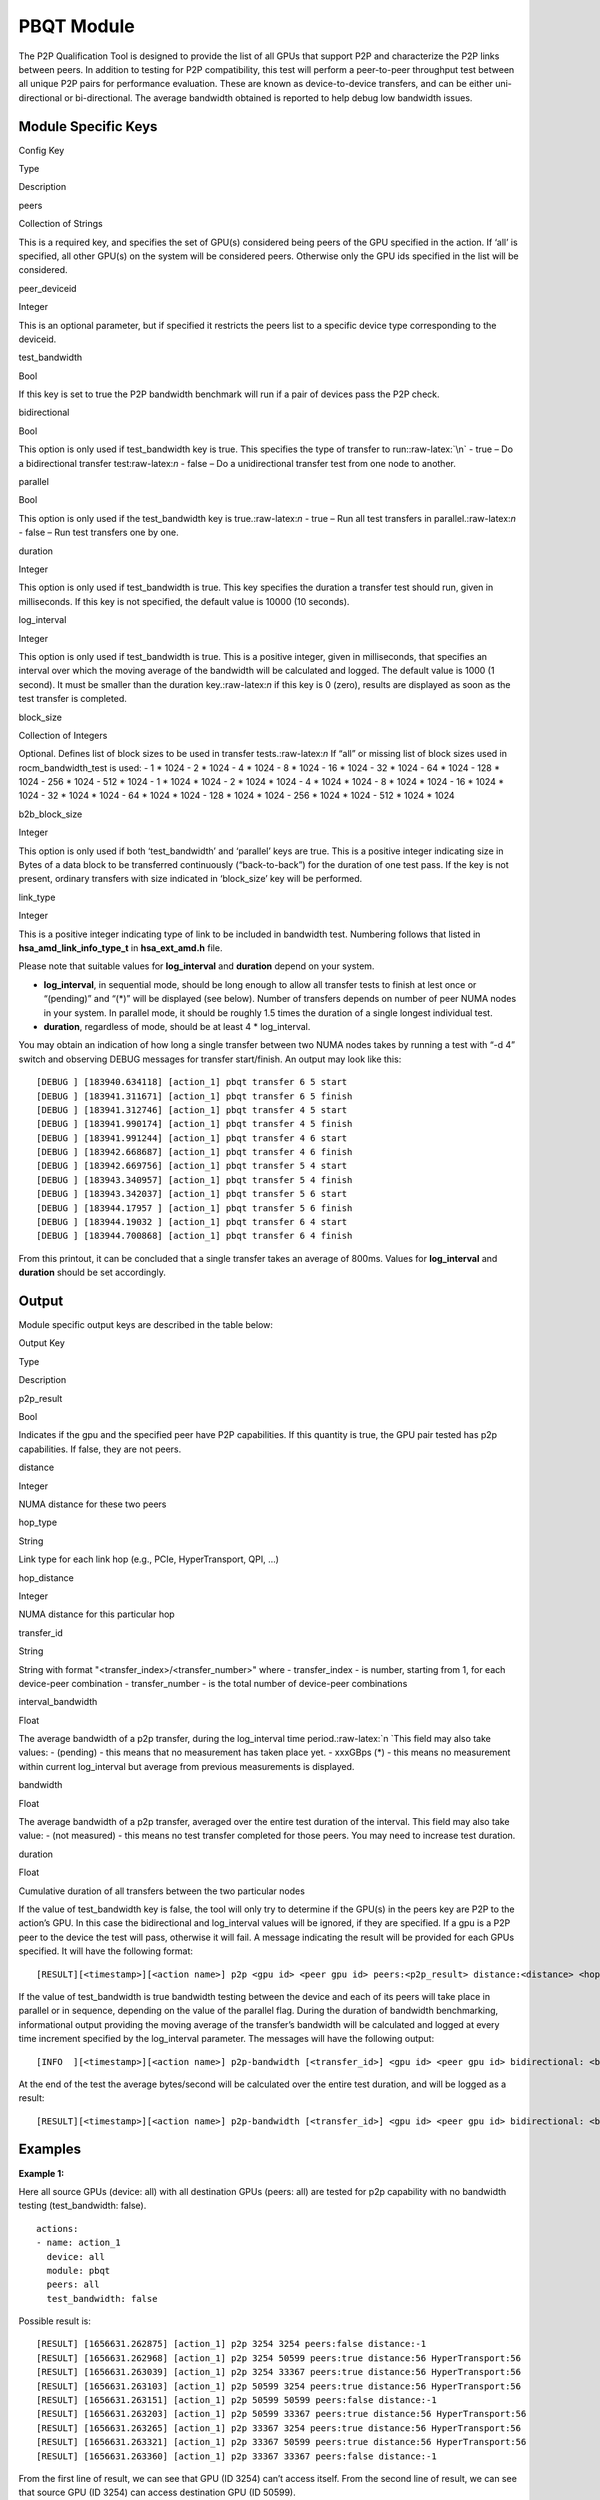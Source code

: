 .. meta::
  :description: rocm validation suite documentation 
  :keywords: rocm validation suite, ROCm, documentation

.. _pbqt-module:



PBQT Module
-----------

The P2P Qualification Tool is designed to provide the list of all GPUs
that support P2P and characterize the P2P links between peers. In
addition to testing for P2P compatibility, this test will perform a
peer-to-peer throughput test between all unique P2P pairs for
performance evaluation. These are known as device-to-device transfers,
and can be either uni-directional or bi-directional. The average
bandwidth obtained is reported to help debug low bandwidth issues.

Module Specific Keys
~~~~~~~~~~~~~~~~~~~~

.. raw:: html

   <table>

.. raw:: html

   <tr>

.. raw:: html

   <th>

Config Key

.. raw:: html

   </th>

.. raw:: html

   <th>

Type

.. raw:: html

   </th>

.. raw:: html

   <th>

Description

.. raw:: html

   </th>

.. raw:: html

   </tr>

.. raw:: html

   <tr>

.. raw:: html

   <td>

peers

.. raw:: html

   </td>

.. raw:: html

   <td>

Collection of Strings

.. raw:: html

   </td>

.. raw:: html

   <td>

This is a required key, and specifies the set of GPU(s) considered being
peers of the GPU specified in the action. If ‘all’ is specified, all
other GPU(s) on the system will be considered peers. Otherwise only the
GPU ids specified in the list will be considered.

.. raw:: html

   </td>

.. raw:: html

   </tr>

.. raw:: html

   <tr>

.. raw:: html

   <td>

peer_deviceid

.. raw:: html

   </td>

.. raw:: html

   <td>

Integer

.. raw:: html

   </td>

.. raw:: html

   <td>

This is an optional parameter, but if specified it restricts the peers
list to a specific device type corresponding to the deviceid.

.. raw:: html

   </td>

.. raw:: html

   </tr>

.. raw:: html

   <tr>

.. raw:: html

   <td>

test_bandwidth

.. raw:: html

   </td>

.. raw:: html

   <td>

Bool

.. raw:: html

   </td>

.. raw:: html

   <td>

If this key is set to true the P2P bandwidth benchmark will run if a
pair of devices pass the P2P check.

.. raw:: html

   </td>

.. raw:: html

   </tr>

.. raw:: html

   <tr>

.. raw:: html

   <td>

bidirectional

.. raw:: html

   </td>

.. raw:: html

   <td>

Bool

.. raw:: html

   </td>

.. raw:: html

   <td>

This option is only used if test_bandwidth key is true. This specifies
the type of transfer to run::raw-latex:`\n` - true – Do a bidirectional
transfer test:raw-latex:`\n` - false – Do a unidirectional transfer test
from one node to another.

.. raw:: html

   </td>

.. raw:: html

   </tr>

.. raw:: html

   <tr>

.. raw:: html

   <td>

parallel

.. raw:: html

   </td>

.. raw:: html

   <td>

Bool

.. raw:: html

   </td>

.. raw:: html

   <td>

This option is only used if the test_bandwidth key is
true.:raw-latex:`\n` - true – Run all test transfers in
parallel.:raw-latex:`\n` - false – Run test transfers one by one.

.. raw:: html

   </td>

.. raw:: html

   </tr>

.. raw:: html

   <tr>

.. raw:: html

   <td>

duration

.. raw:: html

   </td>

.. raw:: html

   <td>

Integer

.. raw:: html

   </td>

.. raw:: html

   <td>

This option is only used if test_bandwidth is true. This key specifies
the duration a transfer test should run, given in milliseconds. If this
key is not specified, the default value is 10000 (10 seconds).

.. raw:: html

   </td>

.. raw:: html

   </tr>

.. raw:: html

   <tr>

.. raw:: html

   <td>

log_interval

.. raw:: html

   </td>

.. raw:: html

   <td>

Integer

.. raw:: html

   </td>

.. raw:: html

   <td>

This option is only used if test_bandwidth is true. This is a positive
integer, given in milliseconds, that specifies an interval over which
the moving average of the bandwidth will be calculated and logged. The
default value is 1000 (1 second). It must be smaller than the duration
key.:raw-latex:`\n` if this key is 0 (zero), results are displayed as
soon as the test transfer is completed.

.. raw:: html

   </td>

.. raw:: html

   </tr>

.. raw:: html

   <tr>

.. raw:: html

   <td>

block_size

.. raw:: html

   </td>

.. raw:: html

   <td>

Collection of Integers

.. raw:: html

   </td>

.. raw:: html

   <td>

Optional. Defines list of block sizes to be used in transfer
tests.:raw-latex:`\n` If “all” or missing list of block sizes used in
rocm_bandwidth_test is used: - 1 \* 1024 - 2 \* 1024 - 4 \* 1024 - 8 \*
1024 - 16 \* 1024 - 32 \* 1024 - 64 \* 1024 - 128 \* 1024 - 256 \* 1024
- 512 \* 1024 - 1 \* 1024 \* 1024 - 2 \* 1024 \* 1024 - 4 \* 1024 \*
1024 - 8 \* 1024 \* 1024 - 16 \* 1024 \* 1024 - 32 \* 1024 \* 1024 - 64
\* 1024 \* 1024 - 128 \* 1024 \* 1024 - 256 \* 1024 \* 1024 - 512 \*
1024 \* 1024

.. raw:: html

   </td>

.. raw:: html

   </tr>

.. raw:: html

   <tr>

.. raw:: html

   <td>

b2b_block_size

.. raw:: html

   </td>

.. raw:: html

   <td>

Integer

.. raw:: html

   </td>

.. raw:: html

   <td>

This option is only used if both ‘test_bandwidth’ and ‘parallel’ keys
are true. This is a positive integer indicating size in Bytes of a data
block to be transferred continuously (“back-to-back”) for the duration
of one test pass. If the key is not present, ordinary transfers with
size indicated in ‘block_size’ key will be performed.

.. raw:: html

   </td>

.. raw:: html

   </tr>

.. raw:: html

   <tr>

.. raw:: html

   <td>

link_type

.. raw:: html

   </td>

.. raw:: html

   <td>

Integer

.. raw:: html

   </td>

.. raw:: html

   <td>

This is a positive integer indicating type of link to be included in
bandwidth test. Numbering follows that listed in
**hsa_amd_link_info_type_t** in **hsa_ext_amd.h** file.

.. raw:: html

   </td>

.. raw:: html

   </tr>

.. raw:: html

   </table>

Please note that suitable values for **log_interval** and **duration**
depend on your system.

-  **log_interval**, in sequential mode, should be long enough to allow
   all transfer tests to finish at lest once or “(pending)” and “(\*)”
   will be displayed (see below). Number of transfers depends on number
   of peer NUMA nodes in your system. In parallel mode, it should be
   roughly 1.5 times the duration of a single longest individual test.
-  **duration**, regardless of mode, should be at least 4 \*
   log_interval.

You may obtain an indication of how long a single transfer between two NUMA
nodes takes by running a test with “-d 4” switch and observing DEBUG
messages for transfer start/finish. An output may look like this:

::

   [DEBUG ] [183940.634118] [action_1] pbqt transfer 6 5 start
   [DEBUG ] [183941.311671] [action_1] pbqt transfer 6 5 finish
   [DEBUG ] [183941.312746] [action_1] pbqt transfer 4 5 start
   [DEBUG ] [183941.990174] [action_1] pbqt transfer 4 5 finish
   [DEBUG ] [183941.991244] [action_1] pbqt transfer 4 6 start
   [DEBUG ] [183942.668687] [action_1] pbqt transfer 4 6 finish
   [DEBUG ] [183942.669756] [action_1] pbqt transfer 5 4 start
   [DEBUG ] [183943.340957] [action_1] pbqt transfer 5 4 finish
   [DEBUG ] [183943.342037] [action_1] pbqt transfer 5 6 start
   [DEBUG ] [183944.17957 ] [action_1] pbqt transfer 5 6 finish
   [DEBUG ] [183944.19032 ] [action_1] pbqt transfer 6 4 start
   [DEBUG ] [183944.700868] [action_1] pbqt transfer 6 4 finish

From this printout, it can be concluded that a single transfer takes an average of 800ms. Values for **log_interval** and **duration** should be set accordingly.

Output
~~~~~~

Module specific output keys are described in the table below:

.. raw:: html

   <table>

.. raw:: html

   <tr>

.. raw:: html

   <th>

Output Key

.. raw:: html

   </th>

.. raw:: html

   <th>

Type

.. raw:: html

   </th>

.. raw:: html

   <th>

Description

.. raw:: html

   </th>

.. raw:: html

   </tr>

.. raw:: html

   <tr>

.. raw:: html

   <td>

p2p_result

.. raw:: html

   </td>

.. raw:: html

   <td>

Bool

.. raw:: html

   </td>

.. raw:: html

   <td>

Indicates if the gpu and the specified peer have P2P capabilities. If
this quantity is true, the GPU pair tested has p2p capabilities. If
false, they are not peers.

.. raw:: html

   </td>

.. raw:: html

   </tr>

.. raw:: html

   <tr>

.. raw:: html

   <td>

distance

.. raw:: html

   </td>

.. raw:: html

   <td>

Integer

.. raw:: html

   </td>

.. raw:: html

   <td>

NUMA distance for these two peers

.. raw:: html

   </td>

.. raw:: html

   </tr>

.. raw:: html

   <tr>

.. raw:: html

   <td>

hop_type

.. raw:: html

   </td>

.. raw:: html

   <td>

String

.. raw:: html

   </td>

.. raw:: html

   <td>

Link type for each link hop (e.g., PCIe, HyperTransport, QPI, …)

.. raw:: html

   </td>

.. raw:: html

   </tr>

.. raw:: html

   <tr>

.. raw:: html

   <td>

hop_distance

.. raw:: html

   </td>

.. raw:: html

   <td>

Integer

.. raw:: html

   </td>

.. raw:: html

   <td>

NUMA distance for this particular hop

.. raw:: html

   </td>

.. raw:: html

   </tr>

.. raw:: html

   <tr>

.. raw:: html

   <td>

transfer_id

.. raw:: html

   </td>

.. raw:: html

   <td>

String

.. raw:: html

   </td>

.. raw:: html

   <td>

String with format "<transfer_index>/<transfer_number>" where - transfer_index - is number, starting from
1, for each device-peer combination - transfer_number - is the total number of device-peer combinations

.. raw:: html

   </td>

.. raw:: html

   </tr>

.. raw:: html

   <tr>

.. raw:: html

   <td>

interval_bandwidth

.. raw:: html

   </td>

.. raw:: html

   <td>

Float

.. raw:: html

   </td>

.. raw:: html

   <td>

The average bandwidth of a p2p transfer, during the log_interval time
period.:raw-latex:`\n `This field may also take values: - (pending) -
this means that no measurement has taken place yet. - xxxGBps (\*) -
this means no measurement within current log_interval but average from
previous measurements is displayed.

.. raw:: html

   </td>

.. raw:: html

   </tr>

.. raw:: html

   <tr>

.. raw:: html

   <td>

bandwidth

.. raw:: html

   </td>

.. raw:: html

   <td>

Float

.. raw:: html

   </td>

.. raw:: html

   <td>

The average bandwidth of a p2p transfer, averaged over the entire test
duration of the interval. This field may also take value: - (not
measured) - this means no test transfer completed for those peers. You
may need to increase test duration.

.. raw:: html

   </td>

.. raw:: html

   </tr>

.. raw:: html

   <tr>

.. raw:: html

   <td>

duration

.. raw:: html

   </td>

.. raw:: html

   <td>

Float

.. raw:: html

   </td>

.. raw:: html

   <td>

Cumulative duration of all transfers between the two particular nodes

.. raw:: html

   </td>

.. raw:: html

   </tr>

.. raw:: html

   </table>

If the value of test_bandwidth key is false, the tool will only try to
determine if the GPU(s) in the peers key are P2P to the action’s GPU. In
this case the bidirectional and log_interval values will be ignored, if
they are specified. If a gpu is a P2P peer to the device the test will
pass, otherwise it will fail. A message indicating the result will be
provided for each GPUs specified. It will have the following format:

::

   [RESULT][<timestamp>][<action name>] p2p <gpu id> <peer gpu id> peers:<p2p_result> distance:<distance> <hop_type>:<hop_dist>[ <hop_type>:<hop_dist>]

If the value of test_bandwidth is true bandwidth testing between the
device and each of its peers will take place in parallel or in sequence,
depending on the value of the parallel flag. During the duration of
bandwidth benchmarking, informational output providing the moving
average of the transfer’s bandwidth will be calculated and logged at
every time increment specified by the log_interval parameter. The
messages will have the following output:

::

   [INFO  ][<timestamp>][<action name>] p2p-bandwidth [<transfer_id>] <gpu id> <peer gpu id> bidirectional: <bidirectional> <interval_bandwidth>

At the end of the test the average bytes/second will be calculated over
the entire test duration, and will be logged as a result:

::

   [RESULT][<timestamp>][<action name>] p2p-bandwidth [<transfer_id>] <gpu id> <peer gpu id> bidirectional: <bidirectional> <bandwidth> <duration>

Examples
~~~~~~~~

**Example 1:**

Here all source GPUs (device: all) with all destination GPUs (peers:
all) are tested for p2p capability with no bandwidth testing
(test_bandwidth: false).

::

   actions:
   - name: action_1
     device: all
     module: pbqt
     peers: all
     test_bandwidth: false

Possible result is:

::

   [RESULT] [1656631.262875] [action_1] p2p 3254 3254 peers:false distance:-1
   [RESULT] [1656631.262968] [action_1] p2p 3254 50599 peers:true distance:56 HyperTransport:56
   [RESULT] [1656631.263039] [action_1] p2p 3254 33367 peers:true distance:56 HyperTransport:56
   [RESULT] [1656631.263103] [action_1] p2p 50599 3254 peers:true distance:56 HyperTransport:56
   [RESULT] [1656631.263151] [action_1] p2p 50599 50599 peers:false distance:-1
   [RESULT] [1656631.263203] [action_1] p2p 50599 33367 peers:true distance:56 HyperTransport:56
   [RESULT] [1656631.263265] [action_1] p2p 33367 3254 peers:true distance:56 HyperTransport:56
   [RESULT] [1656631.263321] [action_1] p2p 33367 50599 peers:true distance:56 HyperTransport:56
   [RESULT] [1656631.263360] [action_1] p2p 33367 33367 peers:false distance:-1

From the first line of result, we can see that GPU (ID 3254) can’t
access itself. From the second line of result, we can see that source
GPU (ID 3254) can access destination GPU (ID 50599).

**Example 2:**

Here all source GPUs (device: all) with all destination GPUs (peers:
all) are tested for p2p capability including bandwidth testing
(test_bandwidth: true) with bidirectional transfers (bidirectional:
true) and with emmediate output for each completed transfer
(log_interval: 0)

::

   actions:
   - name: action_1
     device: all
     module: pbqt
     log_interval: 0
     duration: 0
     peers: all
     test_bandwidth: true
     bidirectional: true

When run with “-d 3” switch, possible result is:

::

   [RESULT] [1657122.364752] [action_1] p2p 3254 3254 peers:false distance:-1
   [RESULT] [1657122.364845] [action_1] p2p 3254 50599 peers:true distance:56 HyperTransport:56
   [RESULT] [1657122.364917] [action_1] p2p 3254 33367 peers:true distance:56 HyperTransport:56
   [RESULT] [1657122.364985] [action_1] p2p 50599 3254 peers:true distance:56 HyperTransport:56
   [RESULT] [1657122.365037] [action_1] p2p 50599 50599 peers:false distance:-1
   [RESULT] [1657122.365094] [action_1] p2p 50599 33367 peers:true distance:56 HyperTransport:56
   [RESULT] [1657122.365157] [action_1] p2p 33367 3254 peers:true distance:56 HyperTransport:56
   [RESULT] [1657122.365221] [action_1] p2p 33367 50599 peers:true distance:56 HyperTransport:56
   [RESULT] [1657122.365270] [action_1] p2p 33367 33367 peers:false distance:-1
   [INFO  ] [1657123.644203] [action_1] p2p-bandwidth  [1/6] 3254 50599  bidirectional: true  7.013 GBps
   [INFO  ] [1657123.644376] [action_1] p2p-bandwidth  [2/6] 3254 33367  bidirectional: true  6.615 GBps
   [INFO  ] [1657123.644453] [action_1] p2p-bandwidth  [3/6] 50599 3254  bidirectional: true  2.367 GBps
   [INFO  ] [1657123.644522] [action_1] p2p-bandwidth  [4/6] 50599 33367  bidirectional: true  7.504 GBps
   [INFO  ] [1657123.644590] [action_1] p2p-bandwidth  [5/6] 33367 3254  bidirectional: true  8.207 GBps
   [INFO  ] [1657123.644673] [action_1] p2p-bandwidth  [6/6] 33367 50599  bidirectional: true  7.680 GBps
   [INFO  ] [1657124.926221] [action_1] p2p-bandwidth  [1/6] 3254 50599  bidirectional: true  6.646 GBps
   [INFO  ] [1657124.926368] [action_1] p2p-bandwidth  [2/6] 3254 33367  bidirectional: true  8.418 GBps
   [INFO  ] [1657124.926438] [action_1] p2p-bandwidth  [3/6] 50599 3254  bidirectional: true  7.402 GBps
   [INFO  ] [1657124.926506] [action_1] p2p-bandwidth  [4/6] 50599 33367  bidirectional: true  6.161 GBps
   [INFO  ] [1657124.926573] [action_1] p2p-bandwidth  [5/6] 33367 3254  bidirectional: true  9.024 GBps
   [INFO  ] [1657124.926640] [action_1] p2p-bandwidth  [6/6] 33367 50599  bidirectional: true  8.740 GBps
   [INFO  ] [1657126.208742] [action_1] p2p-bandwidth  [1/6] 3254 50599  bidirectional: true  5.680 GBps
   [INFO  ] [1657126.208905] [action_1] p2p-bandwidth  [2/6] 3254 33367  bidirectional: true  8.011 GBps
   [INFO  ] [1657126.208990] [action_1] p2p-bandwidth  [3/6] 50599 3254  bidirectional: true  3.918 GBps
   [INFO  ] [1657126.209066] [action_1] p2p-bandwidth  [4/6] 50599 33367  bidirectional: true  6.058 GBps
   [INFO  ] [1657126.209140] [action_1] p2p-bandwidth  [5/6] 33367 3254  bidirectional: true  6.650 GBps
   [INFO  ] [1657126.209213] [action_1] p2p-bandwidth  [6/6] 33367 50599  bidirectional: true  0.000 GBps
   [RESULT] [1657126.742128] [action_1] p2p-bandwidth  [1/6] 3254 50599  bidirectional: true  5.767 GBps  duration: 0.368453 sec
   [RESULT] [1657126.743287] [action_1] p2p-bandwidth  [2/6] 3254 33367  bidirectional: true  6.013 GBps  duration: 0.498944 sec
   [RESULT] [1657126.744411] [action_1] p2p-bandwidth  [3/6] 50599 3254  bidirectional: true  5.278 GBps  duration: 0.380393 sec
   [RESULT] [1657126.745534] [action_1] p2p-bandwidth  [4/6] 50599 33367  bidirectional: true  4.160 GBps  duration: 0.484577 sec
   [RESULT] [1657126.746684] [action_1] p2p-bandwidth  [5/6] 33367 3254  bidirectional: true  5.219 GBps  duration: 0.407190 sec
   [RESULT] [1657126.747827] [action_1] p2p-bandwidth  [6/6] 33367 50599  bidirectional: true  4.001 GBps  duration: 0.562350 sec

We can see that on this particular machine there are three GPUs and six
possible device-to-peer transfers.

**Example 3:**

Here some source GPUs (device: 50599) are targeting some destination
GPUs (peers: 33367 3254) with specified log interval (log_interval:
1000) and duration (duration: 5000). Bandwidth is tested
(test_bandwidth: true) but only unidirectional (bidirectional: false)
without parallel execution (parallel: false).

::

   actions:
   - name: action_1
     device: 50599
     module: pbqt
     log_interval: 1000
     duration: 5000
     count: 0
     peers: 33367 3254
     test_bandwidth: true
     bidirectional: false
     parallel: false

Possible output is:

::

   [RESULT] [1657218.801555] [action_1] p2p 50599 3254 peers:true distance:56 HyperTransport:56
   [RESULT] [1657218.801655] [action_1] p2p 50599 33367 peers:true distance:56 HyperTransport:56
   [INFO  ] [1657219.871532] [action_1] p2p-bandwidth  [1/2] 50599 3254  bidirectional: false  4.517 GBps
   [INFO  ] [1657219.871717] [action_1] p2p-bandwidth  [2/2] 50599 33367  bidirectional: false  4.475 GBps
   [INFO  ] [1657220.940263] [action_1] p2p-bandwidth  [1/2] 50599 3254  bidirectional: false  4.476 GBps
   [INFO  ] [1657220.940461] [action_1] p2p-bandwidth  [2/2] 50599 33367  bidirectional: false  4.601 GBps
   [INFO  ] [1657222.7589  ] [action_1] p2p-bandwidth  [1/2] 50599 3254  bidirectional: false  4.488 GBps
   [INFO  ] [1657222.7760  ] [action_1] p2p-bandwidth  [2/2] 50599 33367  bidirectional: false  4.470 GBps
   [INFO  ] [1657223.74647 ] [action_1] p2p-bandwidth  [1/2] 50599 3254  bidirectional: false  4.666 GBps
   [INFO  ] [1657223.74810 ] [action_1] p2p-bandwidth  [2/2] 50599 33367  bidirectional: false  4.576 GBps
   [RESULT] [1657224.181106] [action_1] p2p-bandwidth  [1/2] 50599 3254  bidirectional: false  4.539 GBps  duration: 1.321909 sec
   [RESULT] [1657224.182255] [action_1] p2p-bandwidth  [2/2] 50599 33367  bidirectional: false  4.551 GBps  duration: 1.318517 sec

From the last line of result, we can see that source GPU (ID 50599) can
access destination GPU (ID 33367) and that the bandwidth is 4.495 GBps.

**Example 4:**

Here, all GPUs are targeted with bidirectional transfers and parallel
execution of tests:

::

   actions:
   - name: action_1
     device: all
     module: pbqt
     log_interval: 1200
     duration: 4000
     peers: all
     test_bandwidth: true
     bidirectional: true
     parallel: true

Possible output is:

::

   [RESULT] [1657295.937184] [action_1] p2p 3254 3254 peers:false distance:-1
   [RESULT] [1657295.937267] [action_1] p2p 3254 50599 peers:true distance:56 HyperTransport:56
   [RESULT] [1657295.937324] [action_1] p2p 3254 33367 peers:true distance:56 HyperTransport:56
   [RESULT] [1657295.937379] [action_1] p2p 50599 3254 peers:true distance:56 HyperTransport:56
   [RESULT] [1657295.937429] [action_1] p2p 50599 50599 peers:false distance:-1
   [RESULT] [1657295.937482] [action_1] p2p 50599 33367 peers:true distance:56 HyperTransport:56
   [RESULT] [1657295.937543] [action_1] p2p 33367 3254 peers:true distance:56 HyperTransport:56
   [RESULT] [1657295.937607] [action_1] p2p 33367 50599 peers:true distance:56 HyperTransport:56
   [RESULT] [1657295.937655] [action_1] p2p 33367 33367 peers:false distance:-1
   [INFO  ] [1657297.216212] [action_1] p2p-bandwidth  [1/6] 3254 50599  bidirectional: true  4.972 GBps
   [INFO  ] [1657297.216351] [action_1] p2p-bandwidth  [2/6] 3254 33367  bidirectional: true  8.183 GBps
   [INFO  ] [1657297.216423] [action_1] p2p-bandwidth  [3/6] 50599 3254  bidirectional: true  8.911 GBps
   [INFO  ] [1657297.216490] [action_1] p2p-bandwidth  [4/6] 50599 33367  bidirectional: true  7.690 GBps
   [INFO  ] [1657297.216558] [action_1] p2p-bandwidth  [5/6] 33367 3254  bidirectional: true  7.768 GBps
   [INFO  ] [1657297.216642] [action_1] p2p-bandwidth  [6/6] 33367 50599  bidirectional: true  4.589 GBps
   [INFO  ] [1657298.487427] [action_1] p2p-bandwidth  [1/6] 3254 50599  bidirectional: true  8.778 GBps
   [INFO  ] [1657298.487593] [action_1] p2p-bandwidth  [2/6] 3254 33367  bidirectional: true  7.921 GBps
   [INFO  ] [1657298.487730] [action_1] p2p-bandwidth  [3/6] 50599 3254  bidirectional: true  8.164 GBps
   [INFO  ] [1657298.487807] [action_1] p2p-bandwidth  [4/6] 50599 33367  bidirectional: true  8.921 GBps
   [INFO  ] [1657298.487878] [action_1] p2p-bandwidth  [5/6] 33367 3254  bidirectional: true  8.487 GBps
   [INFO  ] [1657298.487956] [action_1] p2p-bandwidth  [6/6] 33367 50599  bidirectional: true  7.648 GBps
   [INFO  ] [1657299.760175] [action_1] p2p-bandwidth  [1/6] 3254 50599  bidirectional: true  7.210 GBps
   [INFO  ] [1657299.760249] [action_1] p2p-bandwidth  [2/6] 3254 33367  bidirectional: true  4.274 GBps
   [INFO  ] [1657299.760284] [action_1] p2p-bandwidth  [3/6] 50599 3254  bidirectional: true  0.000 GBps
   [INFO  ] [1657299.760318] [action_1] p2p-bandwidth  [4/6] 50599 33367  bidirectional: true  5.942 GBps
   [INFO  ] [1657299.760349] [action_1] p2p-bandwidth  [5/6] 33367 3254  bidirectional: true  0.001 GBps
   [INFO  ] [1657299.760381] [action_1] p2p-bandwidth  [6/6] 33367 50599  bidirectional: true  5.490 GBps
   [RESULT] [1657300.293126] [action_1] p2p-bandwidth  [1/6] 3254 50599  bidirectional: true  6.964 GBps  duration: 0.287248 sec
   [RESULT] [1657300.294334] [action_1] p2p-bandwidth  [2/6] 3254 33367  bidirectional: true  3.960 GBps  duration: 0.536554 sec
   [RESULT] [1657300.295528] [action_1] p2p-bandwidth  [3/6] 50599 3254  bidirectional: true  5.442 GBps  duration: 0.368977 sec
   [RESULT] [1657300.296691] [action_1] p2p-bandwidth  [4/6] 50599 33367  bidirectional: true  4.187 GBps  duration: 0.477756 sec
   [RESULT] [1657300.297840] [action_1] p2p-bandwidth  [5/6] 33367 3254  bidirectional: true  4.942 GBps  duration: 0.607009 sec
   [RESULT] [1657300.299016] [action_1] p2p-bandwidth  [6/6] 33367 50599  bidirectional: true  3.828 GBps  duration: 0.523495 sec

It can be seen that transfers [2/6] and [5/6] did not take place in the second log interval so average from the previous cycle is displayed instead and marked with “(\*)”
